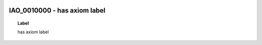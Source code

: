 
  .. _IAO_0010000:
  .. _has axiom label:
  .. index:: 
     single: IAO_0010000; has axiom label
     single: has axiom label; IAO_0010000

IAO_0010000 - has axiom label
====================================================================================

.. topic:: Label

    has axiom label

